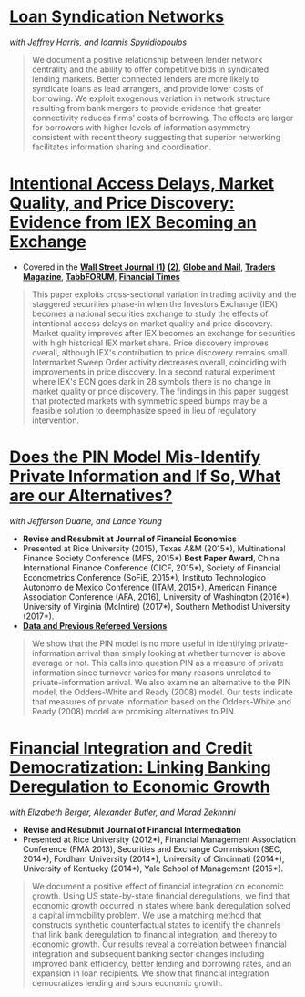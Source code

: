 
* [[https://ssrn.com/abstract=3221017][Loan Syndication Networks]]
/with Jeffrey Harris, and Ioannis Spyridiopoulos/

#+BEGIN_QUOTE
We document a positive relationship between lender network centrality and the
ability to offer competitive bids in syndicated lending markets. Better
connected lenders are more likely to syndicate loans as lead arrangers, and
provide lower costs of borrowing. We exploit exogenous variation in network
structure resulting from bank mergers to provide evidence that greater
connectivity reduces firms' costs of borrowing. The effects are larger for
borrowers with higher levels of information asymmetry---consistent with recent
theory suggesting that superior networking facilitates information sharing and
coordination.
#+END_QUOTE

* [[https://ssrn.com/abstract=3195001][Intentional Access Delays, Market Quality, and Price Discovery: Evidence from IEX Becoming an Exchange]]

- Covered in the [[https://www.wsj.com/articles/study-finds-speed-bumps-help-protect-ordinary-investors-1528974002][*Wall Street Journal (1)*]] [[https://www.wsj.com/articles/sec-wont-release-speed-bump-study-it-promised-two-years-ago-1540401251][*(2)*]], [[https://www.theglobeandmail.com/business/article-trading-speed-bumps-protect-regular-investors-from-high-frequency/][*Globe and Mail*]], [[http://www.tradersmagazine.com/news/ecns_and_exchanges/sec-says-as-exchange-iex-helps-improve-market-quality-117836-1.html][*Traders Magazine*]], [[https://tabbforum.com/researches/intentional-access-delays-market-quality-and-price-discovery-evidence-from-iex-becoming-an-exchange][*TabbFORUM*]], [[https://www.ft.com/content/20d40032-9b0d-11e8-88de-49c908b1f264][*Financial Times*]]
#+BEGIN_QUOTE
This paper exploits cross-sectional variation in trading activity and the
staggered securities phase-in when the Investors Exchange (IEX) becomes a
national securities exchange to study the effects of intentional access delays
on market quality and price discovery. Market quality improves after IEX becomes
an exchange for securities with high historical IEX market share. Price
discovery improves overall, although IEX's contribution to price discovery
remains small. Intermarket Sweep Order activity decreases overall, coinciding
with improvements in price discovery. In a second natural experiment where IEX's
ECN goes dark in 28 symbols there is no change in market quality or price
discovery. The findings in this paper suggest that protected markets with
symmetric speed bumps may be a feasible solution to deemphasize speed in lieu of
regulatory intervention.
#+END_QUOTE


* [[https://ssrn.com/abstract=2564369][Does the PIN Model Mis-Identify Private Information and If So, What are our Alternatives?]]
/with Jefferson Duarte, and Lance Young/ 
- *Revise and Resubmit at Journal of Financial Economics*
- Presented at Rice University (2015), Texas A&M (2015*), Multinational Finance
  Society Conference (MFS, 2015*) *Best Paper Award*, China International
  Finance Conference (CICF, 2015*), Society of Financial Econometrics Conference
  (SoFiE, 2015*), Instituto Technologico Autonomo de Mexico Conference (ITAM,
  2015*), American Finance Association Conference (AFA, 2016), University of
  Washington (2016*), University of Virginia (McIntire) (2017*), Southern
  Methodist University (2017*).
- *[[https://edwinhu.github.io/pin/][Data and Previous Refereed Versions]]*

#+BEGIN_QUOTE
We show that the PIN model is no more useful in identifying private-information
arrival than simply looking at whether turnover is above average or not. This
calls into question PIN as a measure of private information since turnover
varies for many reasons unrelated to private-information arrival. We also
examine an alternative to the PIN model, the Odders-White and Ready (2008)
model. Our tests indicate that measures of private information based on the
Odders-White and Ready (2008) model are promising alternatives to PIN.
#+END_QUOTE


* [[https://ssrn.com/abstract=2139679][Financial Integration and Credit Democratization: Linking Banking Deregulation to Economic Growth]]
/with Elizabeth Berger, Alexander Butler, and Morad Zekhnini/

- *Revise and Resubmit Journal of Financial Intermediation*
- Presented at Rice University (2012*), Financial Management Association
  Conference (FMA 2013), Securities and Exchange Commission (SEC, 2014*),
  Fordham University (2014*), University of Cincinnati (2014*), University of
  Kentucky (2014*), Yale School of Management (2015*).

#+BEGIN_QUOTE
We document a positive effect of financial integration on economic growth. Using
US state-by-state financial deregulations, we find that economic growth occurred
in states where bank deregulation solved a capital immobility problem. We use a
matching method that constructs synthetic counterfactual states to identify the
channels that link bank deregulation to financial integration, and thereby to
economic growth. Our results reveal a correlation between financial integration
and subsequent banking sector changes including improved bank efficiency, better
lending and borrowing rates, and an expansion in loan recipients. We show that
financial integration democratizes lending and spurs economic growth.
#+END_QUOTE
